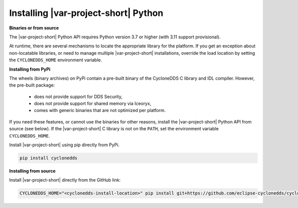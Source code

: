 .. _installing_python:

Installing |var-project-short| Python
=====================================

**Binaries or from source**

The |var-project-short| Python API requires Python version 3.7 or higher (with 3.11 support provisional).

At runtime, there are several mechanisms to locate the appropriate library for the platform. 
If you get an exception about non-locatable libraries, or need to manage multiple |var-project-short| installations, override the load location by setting the ``CYCLONEDDS_HOME`` environment variable.

**Installing from PyPi**

The wheels (binary archives) on PyPi contain a pre-built binary of the CycloneDDS C library and IDL compiler. However, the pre-built package:

 * does not provide support for DDS Security,
 * does not provide support for shared memory via Iceoryx,
 * comes with generic binaries that are not optimized per platform.

If you need these features, or cannot use the binaries for other reasons, install the |var-project-short| Python API from source (see below).
If the |var-project-short| C library is not on the ``PATH``, set the environment variable ``CYCLONEDDS_HOME``.

Install |var-project-short| using pip directly from PyPi.

.. code-block:: shell

    pip install cyclonedds

**Installing from source**

Install |var-project-short| directly from the GitHub link:

.. code-block:: shell

    CYCLONEDDS_HOME="<cyclonedds-install-location>" pip install git+https://github.com/eclipse-cyclonedds/cyclonedds-python